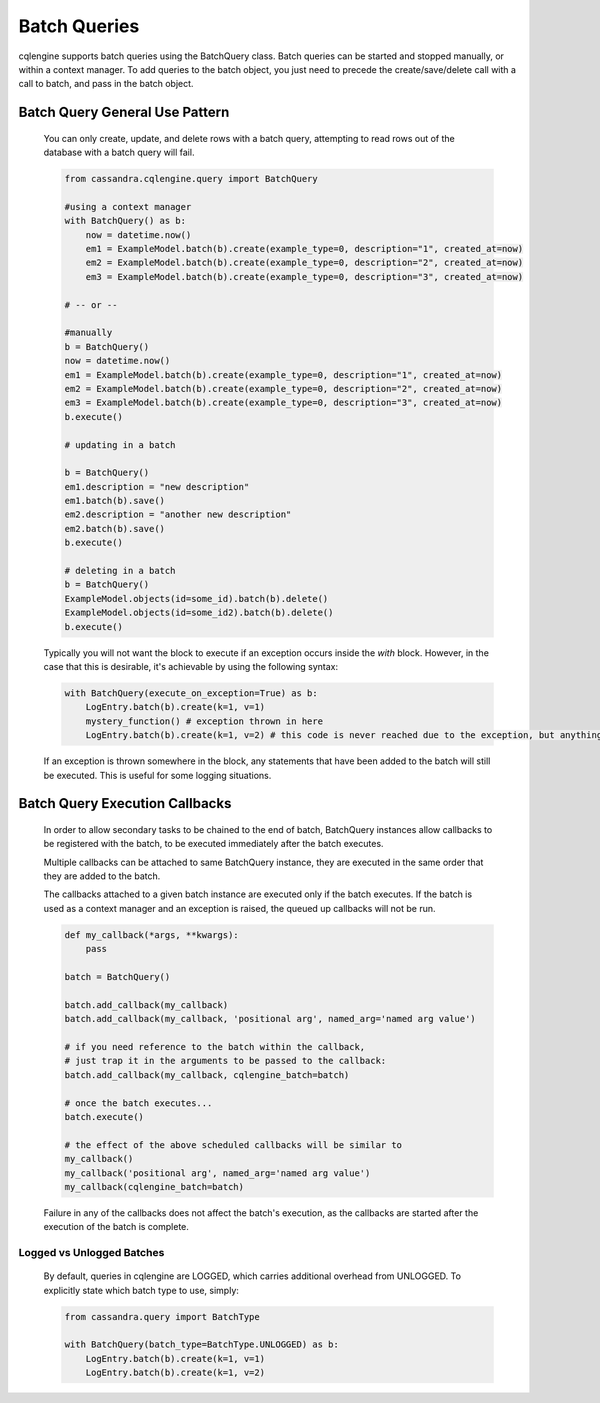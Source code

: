 =============
Batch Queries
=============

cqlengine supports batch queries using the BatchQuery class. Batch queries can be started and stopped manually, or within a context manager. To add queries to the batch object, you just need to precede the create/save/delete call with a call to batch, and pass in the batch object.


Batch Query General Use Pattern
===============================

    You can only create, update, and delete rows with a batch query, attempting to read rows out of the database with a batch query will fail.

    .. code-block:: python

        from cassandra.cqlengine.query import BatchQuery

        #using a context manager
        with BatchQuery() as b:
            now = datetime.now()
            em1 = ExampleModel.batch(b).create(example_type=0, description="1", created_at=now)
            em2 = ExampleModel.batch(b).create(example_type=0, description="2", created_at=now)
            em3 = ExampleModel.batch(b).create(example_type=0, description="3", created_at=now)

        # -- or --

        #manually
        b = BatchQuery()
        now = datetime.now()
        em1 = ExampleModel.batch(b).create(example_type=0, description="1", created_at=now)
        em2 = ExampleModel.batch(b).create(example_type=0, description="2", created_at=now)
        em3 = ExampleModel.batch(b).create(example_type=0, description="3", created_at=now)
        b.execute()

        # updating in a batch

        b = BatchQuery()
        em1.description = "new description"
        em1.batch(b).save()
        em2.description = "another new description"
        em2.batch(b).save()
        b.execute()

        # deleting in a batch
        b = BatchQuery()
        ExampleModel.objects(id=some_id).batch(b).delete()
        ExampleModel.objects(id=some_id2).batch(b).delete()
        b.execute()


    Typically you will not want the block to execute if an exception occurs inside the `with` block.  However, in the case that this is desirable, it's achievable by using the following syntax:

    .. code-block:: python

        with BatchQuery(execute_on_exception=True) as b:
            LogEntry.batch(b).create(k=1, v=1)
            mystery_function() # exception thrown in here
            LogEntry.batch(b).create(k=1, v=2) # this code is never reached due to the exception, but anything leading up to here will execute in the batch.

    If an exception is thrown somewhere in the block, any statements that have been added to the batch will still be executed.  This is useful for some logging situations.

Batch Query Execution Callbacks
===============================

    In order to allow secondary tasks to be chained to the end of batch, BatchQuery instances allow callbacks to be
    registered with the batch, to be executed immediately after the batch executes.

    Multiple callbacks can be attached to same BatchQuery instance, they are executed in the same order that they
    are added to the batch.

    The callbacks attached to a given batch instance are executed only if the batch executes. If the batch is used as a
    context manager and an exception is raised, the queued up callbacks will not be run.

    .. code-block:: python

        def my_callback(*args, **kwargs):
            pass

        batch = BatchQuery()

        batch.add_callback(my_callback)
        batch.add_callback(my_callback, 'positional arg', named_arg='named arg value')

        # if you need reference to the batch within the callback,
        # just trap it in the arguments to be passed to the callback:
        batch.add_callback(my_callback, cqlengine_batch=batch)

        # once the batch executes...
        batch.execute()

        # the effect of the above scheduled callbacks will be similar to
        my_callback()
        my_callback('positional arg', named_arg='named arg value')
        my_callback(cqlengine_batch=batch)

    Failure in any of the callbacks does not affect the batch's execution, as the callbacks are started after the execution
    of the batch is complete.

Logged vs Unlogged Batches
---------------------------
    By default, queries in cqlengine are LOGGED, which carries additional overhead from UNLOGGED.  To explicitly state which batch type to use, simply:


    .. code-block:: python

        from cassandra.query import BatchType

        with BatchQuery(batch_type=BatchType.UNLOGGED) as b:
            LogEntry.batch(b).create(k=1, v=1)
            LogEntry.batch(b).create(k=1, v=2)
